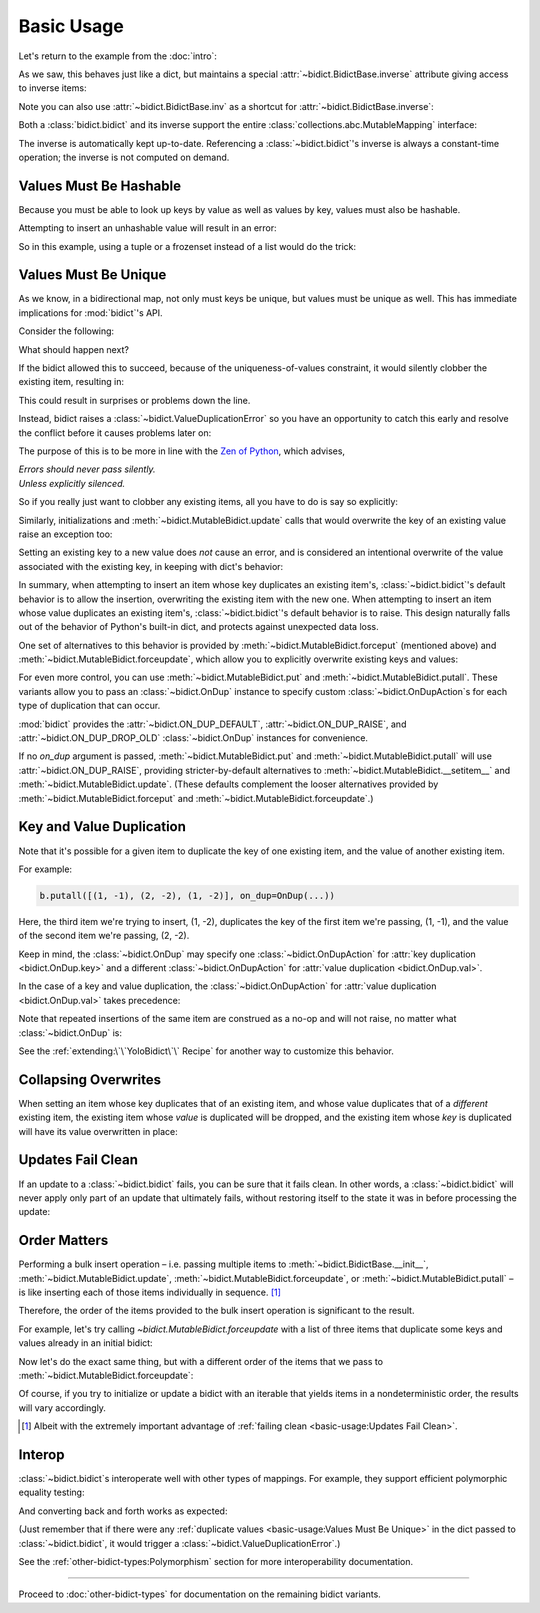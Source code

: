 Basic Usage
-----------

Let's return to the example from the :doc:`intro`:

.. doctest::

   >>> element_by_symbol = bidict(H='hydrogen')

As we saw, this behaves just like a dict,
but maintains a special
:attr:`~bidict.BidictBase.inverse` attribute
giving access to inverse items:

.. doctest::

   >>> element_by_symbol.inverse
   bidict({'hydrogen': 'H'})
   >>> element_by_symbol.inverse['helium'] = 'He'
   >>> element_by_symbol
   bidict({'H': 'hydrogen', 'He': 'helium'})
   >>> del element_by_symbol.inverse['hydrogen']
   >>> element_by_symbol
   bidict({'He': 'helium'})

Note you can also use
:attr:`~bidict.BidictBase.inv` as a shortcut for
:attr:`~bidict.BidictBase.inverse`:

.. doctest::

   >>> element_by_symbol.inv
   bidict({'helium': 'He'})

Both a :class:`bidict.bidict` and its inverse
support the entire
:class:`collections.abc.MutableMapping` interface:

.. doctest::

   >>> 'C' in element_by_symbol
   False
   >>> element_by_symbol.get('C', 'missing')
   'missing'
   >>> element_by_symbol.pop('He')
   'helium'
   >>> element_by_symbol
   bidict()
   >>> element_by_symbol.update(Hg='mercury')
   >>> element_by_symbol
   bidict({'Hg': 'mercury'})
   >>> 'mercury' in element_by_symbol.inverse
   True
   >>> element_by_symbol.inverse.pop('mercury')
   'Hg'

The inverse is automatically kept up-to-date.
Referencing a :class:`~bidict.bidict`'s inverse
is always a constant-time operation;
the inverse is not computed on demand.


Values Must Be Hashable
+++++++++++++++++++++++

Because you must be able to look up keys by value as well as values by key,
values must also be hashable.

Attempting to insert an unhashable value will result in an error:

.. doctest::

   >>> anagrams_by_alphagram = dict(opt=['opt', 'pot', 'top'])
   >>> bidict(anagrams_by_alphagram)
   Traceback (most recent call last):
   ...
   TypeError: ...

So in this example,
using a tuple or a frozenset instead of a list would do the trick:

.. doctest::

   >>> bidict(opt=('opt', 'pot', 'top'))
   bidict({'opt': ('opt', 'pot', 'top')})


Values Must Be Unique
+++++++++++++++++++++

As we know,
in a bidirectional map,
not only must keys be unique,
but values must be unique as well.
This has immediate implications for :mod:`bidict`'s API.

Consider the following:

.. doctest::

   >>> b = bidict({'one': 1})
   >>> b['two'] = 1  # doctest: +SKIP

What should happen next?

If the bidict allowed this to succeed,
because of the uniqueness-of-values constraint,
it would silently clobber the existing item,
resulting in:

.. doctest::

   >>> b  # doctest: +SKIP
   bidict({'two': 1})

This could result in surprises or problems down the line.

Instead, bidict raises a
:class:`~bidict.ValueDuplicationError`
so you have an opportunity to catch this early
and resolve the conflict before it causes problems later on:

.. doctest::

   >>> b['two'] = 1
   Traceback (most recent call last):
       ...
   bidict.ValueDuplicationError: 1

The purpose of this is to be more in line with the
`Zen of Python <https://www.python.org/dev/peps/pep-0020/>`__,
which advises,

| *Errors should never pass silently.*
| *Unless explicitly silenced.*

So if you really just want to clobber any existing items,
all you have to do is say so explicitly:

.. doctest::

   >>> b.forceput('two', 1)
   >>> b
   bidict({'two': 1})

Similarly, initializations and :meth:`~bidict.MutableBidict.update` calls
that would overwrite the key of an existing value
raise an exception too:

.. doctest::

   >>> bidict({'one': 1, 'uno': 1})
   Traceback (most recent call last):
       ...
   bidict.ValueDuplicationError: 1

   >>> b = bidict({'one': 1})
   >>> b.update({'uno': 1})
   Traceback (most recent call last):
       ...
   bidict.ValueDuplicationError: 1

   >>> b
   bidict({'one': 1})

Setting an existing key to a new value
does *not* cause an error,
and is considered an intentional overwrite
of the value associated with the existing key,
in keeping with dict's behavior:

.. doctest::

   >>> b = bidict({'one': 1})
   >>> b['one'] = 2  # succeeds
   >>> b
   bidict({'one': 2})
   >>> b.update({'one': 3, 'one': 4, 'one': 5})
   >>> b
   bidict({'one': 5})
   >>> bidict({'one': 1, 'one': 2})
   bidict({'one': 2})

In summary,
when attempting to insert an item whose key duplicates an existing item's,
:class:`~bidict.bidict`'s default behavior is to allow the insertion,
overwriting the existing item with the new one.
When attempting to insert an item whose value duplicates an existing item's,
:class:`~bidict.bidict`'s default behavior is to raise.
This design naturally falls out of the behavior of Python's built-in dict,
and protects against unexpected data loss.

One set of alternatives to this behavior is provided by
:meth:`~bidict.MutableBidict.forceput`
(mentioned above)
and :meth:`~bidict.MutableBidict.forceupdate`,
which allow you to explicitly overwrite existing keys and values:

.. doctest::

   >>> b = bidict({'one': 1})
   >>> b.forceput('two', 1)
   >>> b
   bidict({'two': 1})

   >>> b.forceupdate([('three', 1), ('four', 1)])
   >>> b
   bidict({'four': 1})

For even more control,
you can use :meth:`~bidict.MutableBidict.put`
and :meth:`~bidict.MutableBidict.putall`.
These variants allow you to pass
an :class:`~bidict.OnDup` instance
to specify custom :class:`~bidict.OnDupAction`\s
for each type of duplication that can occur.

.. doctest::

   >>> b = bidict({1: 'one'})
   >>> b.put(1, 'uno', OnDup(key=RAISE))
   Traceback (most recent call last):
       ...
   bidict.KeyDuplicationError: 1
   >>> b
   bidict({1: 'one'})

:mod:`bidict` provides the
:attr:`~bidict.ON_DUP_DEFAULT`,
:attr:`~bidict.ON_DUP_RAISE`, and
:attr:`~bidict.ON_DUP_DROP_OLD`
:class:`~bidict.OnDup` instances
for convenience.

If no *on_dup* argument is passed,
:meth:`~bidict.MutableBidict.put` and
:meth:`~bidict.MutableBidict.putall`
will use :attr:`~bidict.ON_DUP_RAISE`,
providing stricter-by-default alternatives to
:meth:`~bidict.MutableBidict.__setitem__`
and
:meth:`~bidict.MutableBidict.update`.
(These defaults complement the looser alternatives
provided by :meth:`~bidict.MutableBidict.forceput`
and :meth:`~bidict.MutableBidict.forceupdate`.)


Key and Value Duplication
+++++++++++++++++++++++++

Note that it's possible for a given item to duplicate
the key of one existing item,
and the value of another existing item.

For example:

.. code-block:: python

   b.putall([(1, -1), (2, -2), (1, -2)], on_dup=OnDup(...))

Here, the third item we're trying to insert, (1, -2),
duplicates the key of the first item we're passing, (1, -1),
and the value of the second item we're passing, (2, -2).

Keep in mind, the :class:`~bidict.OnDup`
may specify one :class:`~bidict.OnDupAction`
for :attr:`key duplication <bidict.OnDup.key>`
and a different :class:`~bidict.OnDupAction`
for :attr:`value duplication <bidict.OnDup.val>`.

In the case of a key and value duplication,
the :class:`~bidict.OnDupAction`
for :attr:`value duplication <bidict.OnDup.val>`
takes precedence:

.. doctest::

   >>> on_dup = OnDup(key=DROP_OLD, val=RAISE)
   >>> b.putall([(1, -1), (2, -2), (1, -2)], on_dup=on_dup)
   Traceback (most recent call last):
       ...
   bidict.KeyAndValueDuplicationError: (1, -2)

Note that repeated insertions of the same item
are construed as a no-op and will not raise,
no matter what :class:`~bidict.OnDup` is:

.. doctest::

   >>> b = bidict({1: 'one'})
   >>> b.put(1, 'one')  # no-op, not a DuplicationError
   >>> b.putall([(2, 'two'), (2, 'two')])  # The repeat (2, 'two') is also a no-op.
   >>> b
   bidict({1: 'one', 2: 'two'})

See the :ref:`extending:\`\`YoloBidict\`\` Recipe`
for another way to customize this behavior.


Collapsing Overwrites
+++++++++++++++++++++

When setting an item whose key duplicates that of an existing item,
and whose value duplicates that of a *different* existing item,
the existing item whose *value* is duplicated will be dropped,
and the existing item whose *key* is duplicated
will have its value overwritten in place:

.. doctest::

   >>> b = bidict({1: -1, 2: -2, 3: -3, 4: -4})
   >>> b.forceput(2, -4)  # item with duplicated value, namely (4, -4), is dropped
   >>> b  # and the item with duplicated key, (2, -2), is updated in place:
   bidict({1: -1, 2: -4, 3: -3})
   >>> # (2, -4) took the place of (2, -2), not (4, -4)

   >>> # Another example:
   >>> b = bidict({1: -1, 2: -2, 3: -3, 4: -4})  # as before
   >>> b.forceput(3, -1)
   >>> b
   bidict({2: -2, 3: -1, 4: -4})
   >>> # (3, -1) took the place of (3, -3), not (1, -1)


Updates Fail Clean
++++++++++++++++++

If an update to a :class:`~bidict.bidict` fails,
you can be sure that it fails clean.
In other words, a :class:`~bidict.bidict` will never
apply only part of an update that ultimately fails,
without restoring itself to the state it was in
before processing the update:

.. doctest::

   >>> b = bidict({1: 'one', 2: 'two'})
   >>> b.putall({3: 'three', 1: 'uno'})
   Traceback (most recent call last):
       ...
   bidict.KeyDuplicationError: 1

   >>> # (1, 'uno') was the problem...
   >>> b  # ...but (3, 'three') was not added either:
   bidict({1: 'one', 2: 'two'})


Order Matters
+++++++++++++

Performing a bulk insert operation –
i.e. passing multiple items to
:meth:`~bidict.BidictBase.__init__`,
:meth:`~bidict.MutableBidict.update`,
:meth:`~bidict.MutableBidict.forceupdate`,
or :meth:`~bidict.MutableBidict.putall` –
is like inserting each of those items individually in sequence.
[#fn-fail-clean]_

Therefore, the order of the items provided to the bulk insert operation
is significant to the result.

For example, let's try calling `~bidict.MutableBidict.forceupdate`
with a list of three items that duplicate some keys and values
already in an initial bidict:

.. doctest::

   >>> b = bidict({0: 0, 1: 2})
   >>> b.forceupdate({
   ...     2: 0,     # (2, 0) overwrites (0, 0)            -> bidict({2: 0, 1: 2})
   ...     0: 1,     # (0, 1) is added                     -> bidict({2: 0, 1: 2, 0: 1})
   ...     0: 0,     # (0, 0) overwrites (0, 1) and (2, 0) -> bidict({1: 2, 0: 0})
   ... })
   >>> b
   bidict({1: 2, 0: 0})

Now let's do the exact same thing, but with a different order
of the items that we pass to :meth:`~bidict.MutableBidict.forceupdate`:

.. doctest::

   >>> b = bidict({0: 0, 1: 2})  # as above
   >>> b.forceupdate({
   ...     # same items as above, different order:
   ...     0: 1,     # (0, 1) overwrites (0, 0)            -> bidict({0: 1, 1: 2})
   ...     0: 0,     # (0, 0) overwrites (0, 1)            -> bidict({0: 0, 1: 2})
   ...     2: 0,     # (2, 0) overwrites (0, 0)            -> bidict({1: 2, 2: 0})
   ... })
   >>> b  # different items!
   bidict({1: 2, 2: 0})

Of course, if you try to initialize or update a bidict
with an iterable that yields items in a nondeterministic order,
the results will vary accordingly.

.. [#fn-fail-clean]

   Albeit with the extremely important advantage of
   :ref:`failing clean <basic-usage:Updates Fail Clean>`.


Interop
+++++++

:class:`~bidict.bidict`\s interoperate well with other types of mappings.
For example, they support efficient polymorphic equality testing:

.. doctest::

   >>> bidict(a=1) == dict(a=1)
   True

And converting back and forth works as expected:

.. doctest::

   >>> dict(bidict(a=1))
   {'a': 1}
   >>> bidict(dict(a=1))
   bidict({'a': 1})

(Just remember that if there were any
:ref:`duplicate values <basic-usage:Values Must Be Unique>`
in the dict passed to :class:`~bidict.bidict`,
it would trigger a :class:`~bidict.ValueDuplicationError`.)

See the :ref:`other-bidict-types:Polymorphism` section
for more interoperability documentation.

----

Proceed to :doc:`other-bidict-types`
for documentation on the remaining bidict variants.
